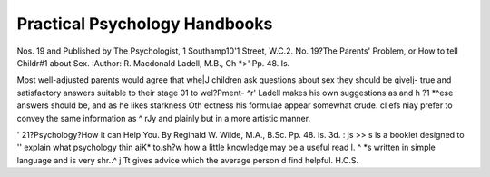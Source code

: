 Practical Psychology Handbooks
==============================

Nos. 19 and
Published by The Psychologist, 1 Southamp10'1
Street, W.C.2.
No. 19?The Parents' Problem, or How to tell Childr#1
about Sex. 
:Author: R. Macdonald Ladell, M.B., Ch *>'
Pp. 48. Is.

Most well-adjusted parents would agree that whe|J
children ask questions about sex they should be giveIj-
true and satisfactory answers suitable to their stage 01
to wel?Pment- ^r' Ladell makes his own suggestions as
and h ?1 *^ese answers should be, and as he likes starkness
Oth ectness his formulae appear somewhat crude.
cl efs niay prefer to convey the same information as
^ rJy and plainly but in a more artistic manner.

' 21?Psychology?How it can Help You. By
Reginald W. Wilde, M.A., B.Sc. Pp. 48. Is. 3d.
: js >> s ls a booklet designed to '' explain what psychology
thin aiK* to.sh?w how a little knowledge may be a useful
read l. ^ *s written in simple language and is very
shr..^ j Tt gives advice which the average person
d find helpful. H.C.S.
